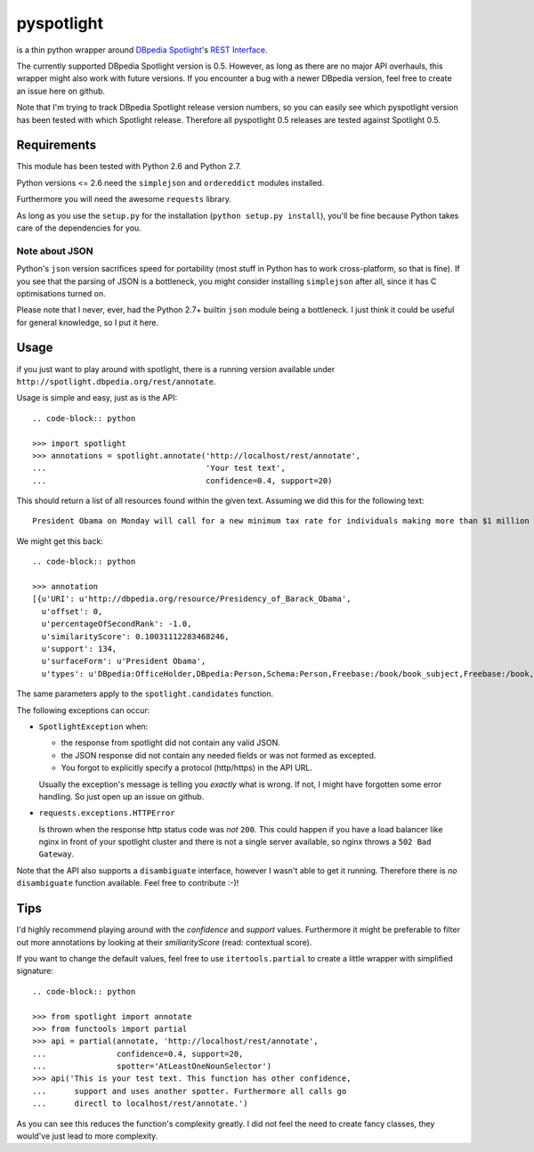 ===========
pyspotlight
===========

is a thin python wrapper around `DBpedia Spotlight`_'s `REST Interface`_.

The currently supported DBpedia Spotlight version is 0.5. However, as long as
there are no major API overhauls, this wrapper might also work with future
versions. If you encounter a bug with a newer DBpedia version, feel free to
create an issue here on github.

Note that I'm trying to track DBpedia Spotlight release version numbers, so you can
easily see which pyspotlight version has been tested with which Spotlight
release. Therefore all pyspotlight 0.5 releases are tested against
Spotlight 0.5.

.. _`DBpedia Spotlight`: https://github.com/dbpedia-spotlight/dbpedia-spotlight#dbpedia-spotlight
.. _`REST Interface`: https://github.com/dbpedia-spotlight/dbpedia-spotlight/wiki/Web-service

Requirements
============

This module has been tested with Python 2.6 and Python 2.7.

Python versions <= 2.6 need the ``simplejson`` and ``ordereddict`` modules
installed.

Furthermore you will need the awesome ``requests`` library.

As long as you use the ``setup.py`` for the installation
(``python setup.py install``), you'll be fine because Python takes care of the
dependencies for you.

Note about JSON
---------------

Python's ``json`` version sacrifices speed for portability (most stuff in
Python has to work cross-platform, so that is fine). If you see that the parsing
of JSON is a bottleneck, you might consider installing ``simplejson`` after all,
since it has C optimisations turned on.

Please note that I never, ever, had the Python 2.7+ builtin ``json`` module being
a bottleneck. I just think it could be useful for general knowledge, so I put it
here.

Usage
=====

if you just want to play around with spotlight, there is a running version
available under ``http://spotlight.dbpedia.org/rest/annotate``.

Usage is simple and easy, just as is the API::

   .. code-block:: python

   >>> import spotlight
   >>> annotations = spotlight.annotate('http://localhost/rest/annotate',
   ...                                  'Your test text',
   ...                                  confidence=0.4, support=20)

This should return a list of all resources found within the given text.
Assuming we did this for the following text::

    President Obama on Monday will call for a new minimum tax rate for individuals making more than $1 million a year to ensure that they pay at least the same percentage of their earnings as other taxpayers, according to administration officials.

We might get this back::

   .. code-block:: python

   >>> annotation
   [{u'URI': u'http://dbpedia.org/resource/Presidency_of_Barack_Obama',
     u'offset': 0,
     u'percentageOfSecondRank': -1.0,
     u'similarityScore': 0.10031112283468246,
     u'support': 134,
     u'surfaceForm': u'President Obama',
     u'types': u'DBpedia:OfficeHolder,DBpedia:Person,Schema:Person,Freebase:/book/book_subject,Freebase:/book,Freebase:/book/periodical_subject,Freebase:/media_common/quotation_subject,Freebase:/media_common'},…(truncated remaining elements)…]

The same parameters apply to the ``spotlight.candidates`` function.

The following exceptions can occur:

* ``SpotlightException`` when:

  - the response from spotlight did not contain any valid JSON.
  - the JSON response did not contain any needed fields or was not formed as
    excepted.
  - You forgot to explicitly specify a protocol (http/https) in the API URL.

  Usually the exception's message is telling you *exactly* what is wrong. If
  not, I might have forgotten some error handling. So just open up an issue on
  github.

* ``requests.exceptions.HTTPError``

  Is thrown when the response http status code was *not* ``200``. This could happen
  if you have a load balancer like nginx in front of your spotlight cluster and
  there is not a single server available, so nginx throws a ``502 Bad Gateway``.


Note that the API also supports a ``disambiguate`` interface, however I wasn't
able to get it running. Therefore there is *no* ``disambiguate`` function
available. Feel free to contribute :-)!

Tips
====

I'd highly recommend playing around with the *confidence* and *support* values.
Furthermore it might be preferable to filter out more annotations by looking
at their *smiliarityScore* (read: contextual score).

If you want to change the default values, feel free to use ``itertools.partial``
to create a little wrapper with simplified signature::

   .. code-block:: python

   >>> from spotlight import annotate
   >>> from functools import partial
   >>> api = partial(annotate, 'http://localhost/rest/annotate',
   ...               confidence=0.4, support=20,
   ...               spotter='AtLeastOneNounSelector')
   >>> api('This is your test text. This function has other confidence,
   ...      support and uses another spotter. Furthermore all calls go
   ...      directl to localhost/rest/annotate.')

As you can see this reduces the function's complexity greatly.
I did not feel the need to create fancy classes, they would've just lead to
more complexity.
